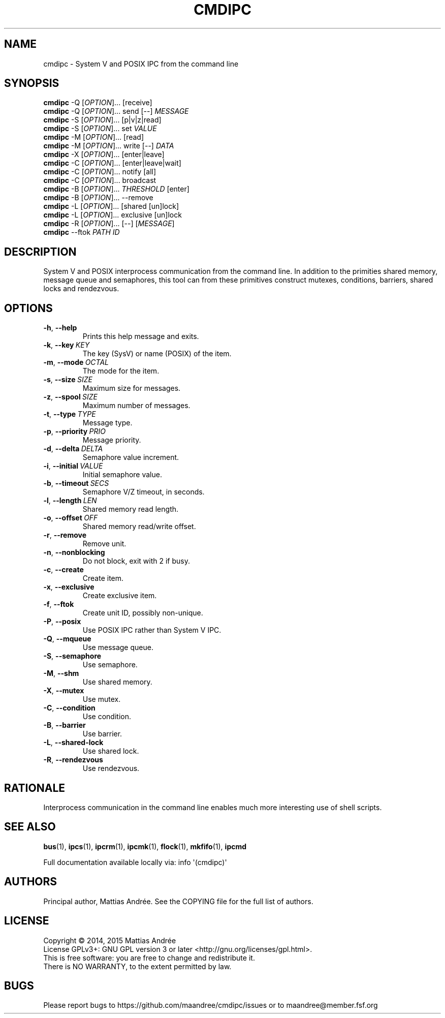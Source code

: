 .TH CMDIPC 1 CMDIPC
.SH NAME
cmdipc - System V and POSIX IPC from the command line
.SH SYNOPSIS
.B cmdipc
\-Q
.RI [ OPTION ]...\ [receive]
.br
.B cmdipc
\-Q
.RI [ OPTION ]...\ send
[\-\-]
.I MESSAGE
.br
.B cmdipc
\-S
.RI [ OPTION ]...\ [p|v|z|read]
.br
.B cmdipc
\-S
.RI [ OPTION ]...\ set
.I VALUE
.br
.B cmdipc
\-M
.RI [ OPTION ]...\ [read]
.br
.B cmdipc
\-M
.RI [ OPTION ]...\ write
[\-\-]
.I DATA
.br
.B cmdipc
\-X
.RI [ OPTION ]...\ [enter|leave]
.br
.B cmdipc
\-C
.RI [ OPTION ]...\ [enter|leave|wait]
.br
.B cmdipc
\-C
.RI [ OPTION ]...\ notify
[all]
.br
.B cmdipc
\-C
.RI [ OPTION ]...\ broadcast
.br
.B cmdipc
\-B
.RI [ OPTION ]...\  THRESHOLD
[enter]
.br
.B cmdipc
\-B
.RI [ OPTION ]...\ --remove
.br
.B cmdipc
\-L
.RI [ OPTION ]...\ [shared\ [un]lock]
.br
.B cmdipc
\-L
.RI [ OPTION ]...\ exclusive\ [un]lock
.br
.B cmdipc
\-R
.RI [ OPTION ]...\ [\-\-]
.RI [ MESSAGE ]
.br
.B cmdipc
\-\-ftok
.I PATH
.I ID
.SH DESCRIPTION
System V and POSIX interprocess communication from the command
line. In addition to the primities shared memory, message queue
and semaphores, this tool can from these primitives construct
mutexes, conditions, barriers, shared locks and rendezvous.
.SH OPTIONS
.TP
.BR \-h ,\  \-\-help
Prints this help message and exits.
.TP
.BR \-k ,\  \-\-key \ \fIKEY\fP
The key (SysV) or name (POSIX) of the item.
.TP
.BR \-m ,\  \-\-mode \ \fIOCTAL\fP
The mode for the item.
.TP
.BR \-s ,\  \-\-size \ \fISIZE\fP
Maximum size for messages.
.TP
.BR \-z ,\  \-\-spool \ \fISIZE\fP
Maximum number of messages.
.TP
.BR \-t ,\  \-\-type \ \fITYPE\fP
Message type.
.TP
.BR \-p ,\  \-\-priority \ \fIPRIO\fP
Message priority.
.TP
.BR \-d ,\  \-\-delta \ \fIDELTA\fP
Semaphore value increment.
.TP
.BR \-i ,\  \-\-initial \ \fIVALUE\fP
Initial semaphore value.
.TP
.BR \-b ,\  \-\-timeout \ \fISECS\fP
Semaphore V/Z timeout, in seconds.
.TP
.BR \-l ,\  \-\-length \ \fILEN\fP
Shared memory read length.
.TP
.BR \-o ,\  \-\-offset \ \fIOFF\fP
Shared memory read/write offset.
.TP
.BR \-r ,\  \-\-remove
Remove unit.
.TP
.BR \-n ,\  \-\-nonblocking
Do not block, exit with 2 if busy.
.TP
.BR \-c ,\  \-\-create
Create item.
.TP
.BR \-x ,\  \-\-exclusive
Create exclusive item.
.TP
.BR \-f ,\  \-\-ftok
Create unit ID, possibly non-unique.
.TP
.BR \-P ,\  \-\-posix
Use POSIX IPC rather than System V IPC.
.TP
.BR \-Q ,\  \-\-mqueue
Use message queue.
.TP
.BR \-S ,\  \-\-semaphore
Use semaphore.
.TP
.BR \-M ,\  \-\-shm
Use shared memory.
.TP
.BR \-X ,\  \-\-mutex
Use mutex.
.TP
.BR \-C ,\  \-\-condition
Use condition.
.TP
.BR \-B ,\  \-\-barrier
Use barrier.
.TP
.BR \-L ,\  \-\-shared-lock
Use shared lock.
.TP
.BR \-R ,\  \-\-rendezvous
Use rendezvous.
.SH RATIONALE
Interprocess communication in the command line enables much
more interesting use of shell scripts.
.SH "SEE ALSO"
.BR bus (1),
.BR ipcs (1),
.BR ipcrm (1),
.BR ipcmk (1),
.BR flock (1),
.BR mkfifo (1),
.BR ipcmd
.PP
Full documentation available locally via: info \(aq(cmdipc)\(aq
.SH AUTHORS
Principal author, Mattias Andrée.  See the COPYING file for the full
list of authors.
.SH LICENSE
Copyright \(co 2014, 2015  Mattias Andrée
.br
License GPLv3+: GNU GPL version 3 or later <http://gnu.org/licenses/gpl.html>.
.br
This is free software: you are free to change and redistribute it.
.br
There is NO WARRANTY, to the extent permitted by law.
.SH BUGS
Please report bugs to https://github.com/maandree/cmdipc/issues or to
maandree@member.fsf.org
